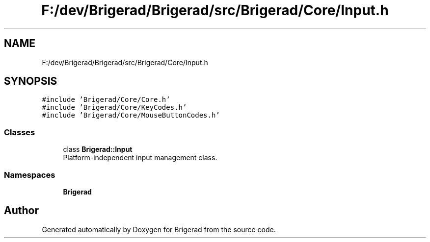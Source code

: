 .TH "F:/dev/Brigerad/Brigerad/src/Brigerad/Core/Input.h" 3 "Sun Feb 7 2021" "Version 0.2" "Brigerad" \" -*- nroff -*-
.ad l
.nh
.SH NAME
F:/dev/Brigerad/Brigerad/src/Brigerad/Core/Input.h
.SH SYNOPSIS
.br
.PP
\fC#include 'Brigerad/Core/Core\&.h'\fP
.br
\fC#include 'Brigerad/Core/KeyCodes\&.h'\fP
.br
\fC#include 'Brigerad/Core/MouseButtonCodes\&.h'\fP
.br

.SS "Classes"

.in +1c
.ti -1c
.RI "class \fBBrigerad::Input\fP"
.br
.RI "Platform-independent input management class\&. "
.in -1c
.SS "Namespaces"

.in +1c
.ti -1c
.RI " \fBBrigerad\fP"
.br
.in -1c
.SH "Author"
.PP 
Generated automatically by Doxygen for Brigerad from the source code\&.
